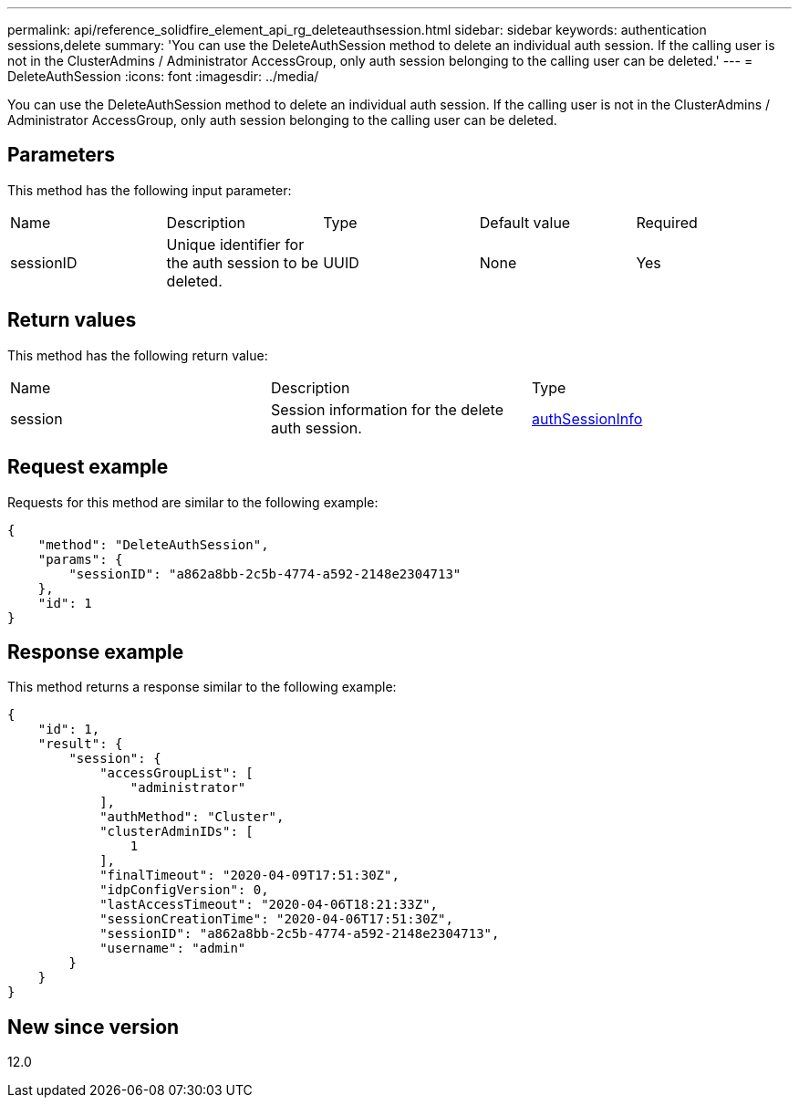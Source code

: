 ---
permalink: api/reference_solidfire_element_api_rg_deleteauthsession.html
sidebar: sidebar
keywords: authentication sessions,delete
summary: 'You can use the DeleteAuthSession method to delete an individual auth session. If the calling user is not in the ClusterAdmins / Administrator AccessGroup, only auth session belonging to the calling user can be deleted.'
---
= DeleteAuthSession
:icons: font
:imagesdir: ../media/

[.lead]
You can use the DeleteAuthSession method to delete an individual auth session. If the calling user is not in the ClusterAdmins / Administrator AccessGroup, only auth session belonging to the calling user can be deleted.

== Parameters

This method has the following input parameter:

|===
| Name| Description| Type| Default value| Required
a|
sessionID
a|
Unique identifier for the auth session to be deleted.
a|
UUID
a|
None
a|
Yes
|===

== Return values

This method has the following return value:

|===
| Name| Description| Type
a|
session
a|
Session information for the delete auth session.
a|
link:reference_solidfire_element_api_rg_authsessioninfo.md#GUID-FF0CE38C-8F99-4F23-8A6F-F6EA4487E808[authSessionInfo]
|===

== Request example

Requests for this method are similar to the following example:

----
{
    "method": "DeleteAuthSession",
    "params": {
        "sessionID": "a862a8bb-2c5b-4774-a592-2148e2304713"
    },
    "id": 1
}
----

== Response example

This method returns a response similar to the following example:

----
{
    "id": 1,
    "result": {
        "session": {
            "accessGroupList": [
                "administrator"
            ],
            "authMethod": "Cluster",
            "clusterAdminIDs": [
                1
            ],
            "finalTimeout": "2020-04-09T17:51:30Z",
            "idpConfigVersion": 0,
            "lastAccessTimeout": "2020-04-06T18:21:33Z",
            "sessionCreationTime": "2020-04-06T17:51:30Z",
            "sessionID": "a862a8bb-2c5b-4774-a592-2148e2304713",
            "username": "admin"
        }
    }
}
----

== New since version

12.0

